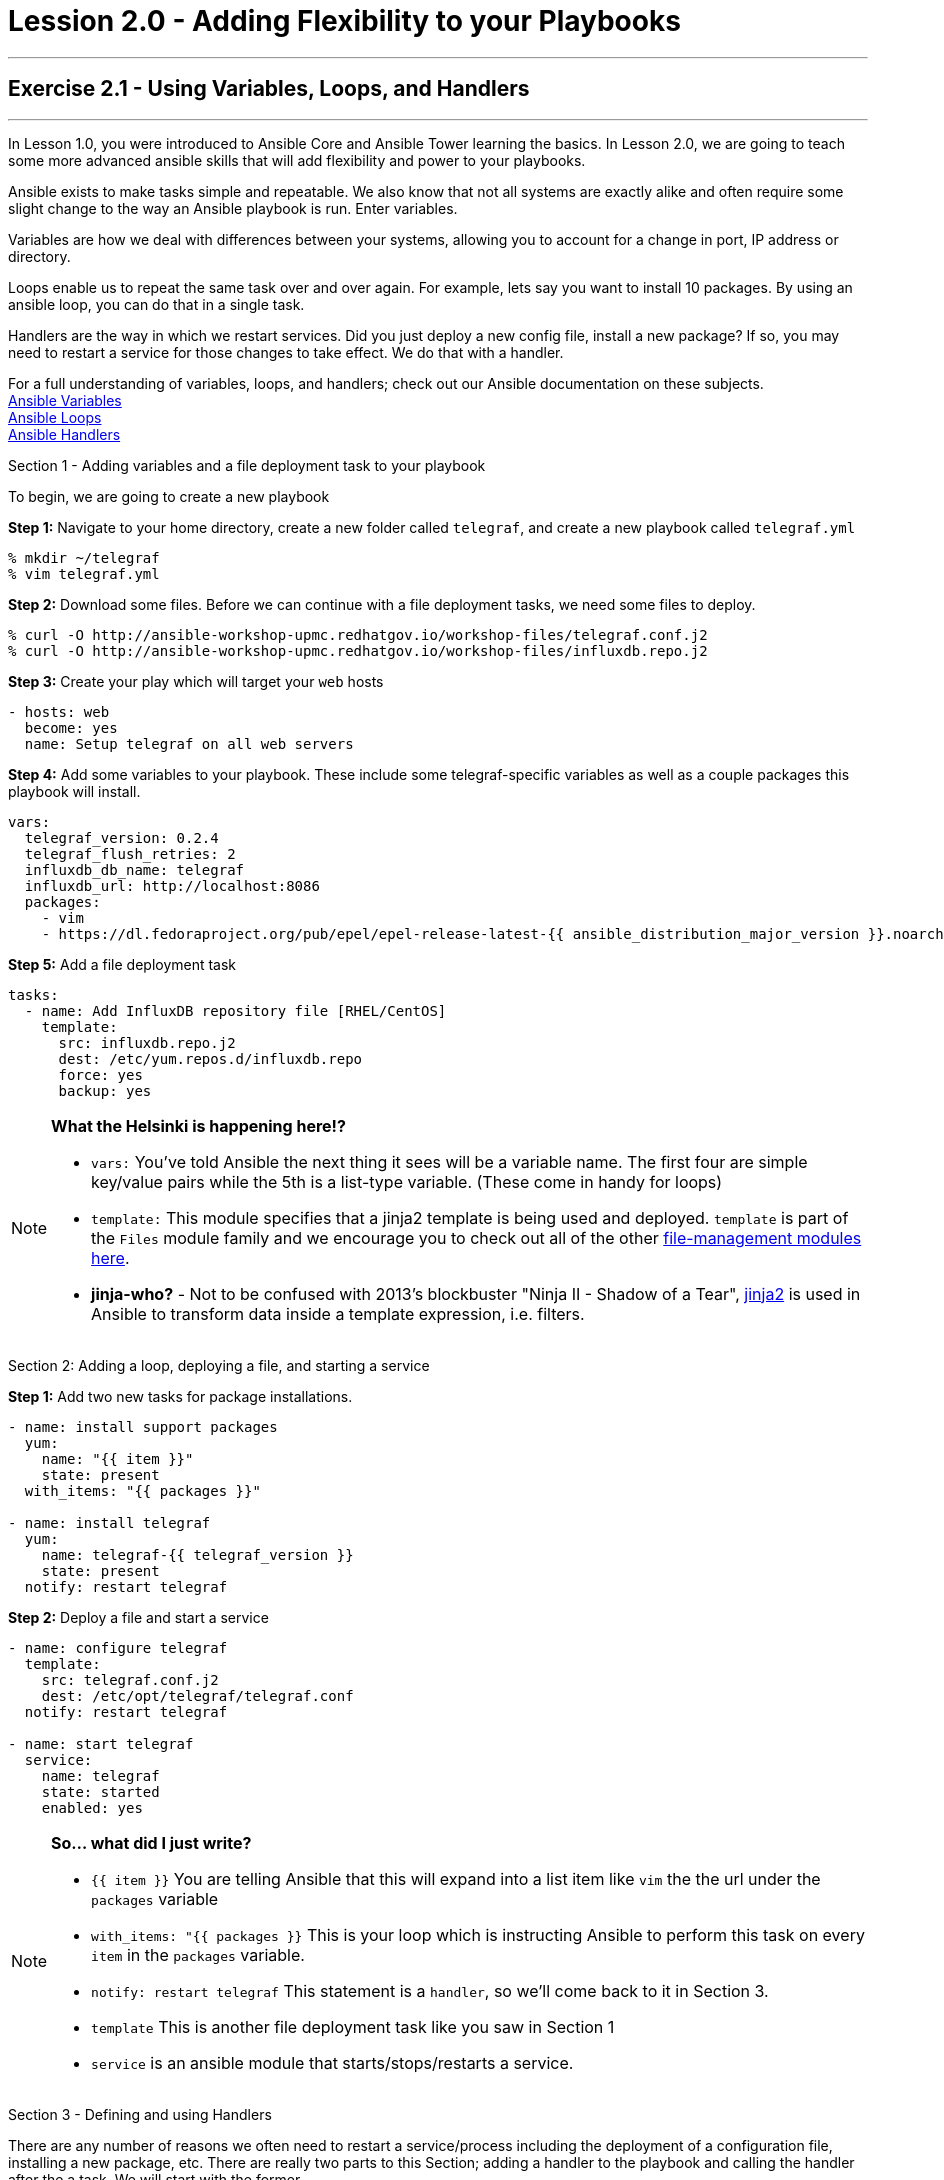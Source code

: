 :file_url: http://docs.ansible.com/ansible/list_of_files_modules.html
:service_url: http://docs.ansible.com/ansible/service_module.html
:var_url: http://docs.ansible.com/ansible/playbooks_variables.html
:loop_url: http://docs.ansible.com/ansible/playbooks_loops.html
:handler_url: http://docs.ansible.com/ansible/playbooks_intro.html#handlers-running-operations-on-change
:jinja2_url: http://docs.ansible.com/ansible/playbooks_templating.html


= Lession 2.0 - Adding Flexibility to your Playbooks

---

== Exercise 2.1 - Using Variables, Loops, and Handlers

---

****
In Lesson 1.0, you were introduced to Ansible Core and Ansible Tower learning the basics.  In Lesson 2.0, we are going
to teach some more advanced ansible skills that will add flexibility and power to your playbooks.

Ansible exists to make tasks simple and repeatable.  We also know that not all systems are exactly alike and often require
some slight change to the way an Ansible playbook is run.  Enter variables.

Variables are how we deal with differences between your systems, allowing you to account for a change in port, IP address
or directory.

Loops enable us to repeat the same task over and over again.  For example, lets say you want to install 10 packages.
By using an ansible loop, you can do that in a single task.

Handlers are the way in which we restart services.  Did you just deploy a new config file, install a new package?
If so, you may need to restart a service for those changes to take effect.  We do that with a handler.

For a full understanding of variables, loops, and handlers; check out our Ansible documentation on these subjects. +
link:{var_url}[Ansible Variables] +
link:{loop_url}[Ansible Loops] +
link:{handler_url}[Ansible Handlers]

[.lead]
Section 1 - Adding variables and a file deployment task to your playbook

To begin, we are going to create a new playbook

====
*Step 1:* Navigate to your home directory, create a new folder called `telegraf`, and create a new playbook called `telegraf.yml`
----
% mkdir ~/telegraf
% vim telegraf.yml
----
*Step 2:* Download some files.  Before we can continue with a file deployment tasks, we need some files to deploy.
----
% curl -O http://ansible-workshop-upmc.redhatgov.io/workshop-files/telegraf.conf.j2
% curl -O http://ansible-workshop-upmc.redhatgov.io/workshop-files/influxdb.repo.j2
----

*Step 3:* Create your play which will target your `web` hosts
[source,bash]
----
- hosts: web
  become: yes
  name: Setup telegraf on all web servers
----
*Step 4:* Add some variables to your playbook.  These include some telegraf-specific variables as well
as a couple packages this playbook will install.

[source,bash]
----
vars:
  telegraf_version: 0.2.4
  telegraf_flush_retries: 2
  influxdb_db_name: telegraf
  influxdb_url: http://localhost:8086
  packages:
    - vim
    - https://dl.fedoraproject.org/pub/epel/epel-release-latest-{{ ansible_distribution_major_version }}.noarch.rpm
----

*Step 5:* Add a file deployment task
[source,bash]
----
tasks:
  - name: Add InfluxDB repository file [RHEL/CentOS]
    template:
      src: influxdb.repo.j2
      dest: /etc/yum.repos.d/influxdb.repo
      force: yes
      backup: yes
----
====

[NOTE]
====

*What the Helsinki is happening here!?* +

- `vars:` You've told Ansible the next thing it sees will be a variable name.  The first four are simple key/value pairs
while the 5th is a list-type variable.  (These come in handy for loops)
- `template:` This module specifies that a jinja2 template is being used and deployed. `template` is part of the `Files`
  module family and we encourage you to check out all of the other link:{file_url}[file-management modules here].
- *jinja-who?* - Not to be confused with 2013's blockbuster "Ninja II - Shadow of a Tear", link:{jinja2_url}[jinja2] is
used in Ansible to transform data inside a template expression, i.e. filters.
====

[.lead]
Section 2: Adding a loop, deploying a file, and starting a service

====
*Step 1:* Add two new tasks for package installations.

[source,bash]
----
- name: install support packages
  yum:
    name: "{{ item }}"
    state: present
  with_items: "{{ packages }}"

- name: install telegraf
  yum:
    name: telegraf-{{ telegraf_version }}
    state: present
  notify: restart telegraf
----

*Step 2:* Deploy a file and start a service
[source,bash]
----
- name: configure telegraf
  template:
    src: telegraf.conf.j2
    dest: /etc/opt/telegraf/telegraf.conf
  notify: restart telegraf

- name: start telegraf
  service:
    name: telegraf
    state: started
    enabled: yes
----
====

[NOTE]
====
*So... what did I just write?*

- `{{ item }}` You are telling Ansible that this will expand into a list item like `vim` the the url under the `packages` variable +
- `with_items: "{{ packages }}` This is your loop which is instructing Ansible to perform this task on
every `item` in the `packages` variable.
- `notify: restart telegraf` This statement is a `handler`, so we'll come back to it in Section 3.
- `template` This is another file deployment task like you saw in Section 1
- `service` is an ansible module that starts/stops/restarts a service.
====

[.lead]
Section 3 - Defining and using Handlers

There are any number of reasons we often need to restart a service/process including the deployment of a configuration file,
installing a new package, etc.  There are really two parts to this Section; adding a handler to the playbook and calling the
handler after the a task.  We will start with the former.

====
*Step 1:* Define a handler

[source,bash]
----
handlers:
  - name: restart telegraf
    service:
      name: telegraf
      state: restarted
----
====

[NOTE]
====

*You can't have a former if you don't mention the latter* +

- `handler:` This is telling the *play* that the `tasks:` are over, and now we are defining `handlers:`.
  Everything below that looks the same as any other task, i.e. you give it a name, a module, and the options for that
  module.  This is the definition of a handler.
- `notify: restart telegraf` ...and here is your latter. Finally!  The `nofify` statement is the invocation of a handler by
name.  Quite the reveal, we know.   You already noticed that you've added a `notify` statement to the `install telegraf`
and the `configure telegraf` tasks, now you know why.
====

[.lead]
Section 4 - Review

Your new, improved playbook is done!  Let's take a second look to make sure everything
looks the way you intended.  If not, now is the time for us to fix it up.


[source,bash]
----
---
- hosts: web
  become: yes
  name: Setup telegraf on all web servers
  vars:
    telegraf_version: 0.2.4
    telegraf_flush_retries: 2
    influxdb_db_name: telegraf
    influxdb_url: http://localhost:8086
    packages:
      - vim
      - https://dl.fedoraproject.org/pub/epel/epel-release-latest-{{ ansible_distribution_major_version }}.noarch.rpm

  tasks:
    - name: Add InfluxDB repository file [RHEL/CentOS]
      template:
        src: influxdb.repo.j2
        dest: /etc/yum.repos.d/influxdb.repo
        force: yes
        backup: yes

    - name: install support packages
      yum:
        name: "{{ item }}"
        state: present
      with_items: "{{ packages }}"

    - name: install telegraf
      yum:
        name: telegraf-{{ telegraf_version }}
        state: present
      notify: restart telegraf

    - name: configure telegraf
      template:
        src: telegraf.conf.j2
        dest: /etc/opt/telegraf/telegraf.conf
      notify: restart telegraf

    - name: start telegraf
      service:
        name: telegraf
        state: started
        enabled: yes

  handlers:
    - name: restart telegraf
      service:
        name: telegraf
        state: restarted

----

